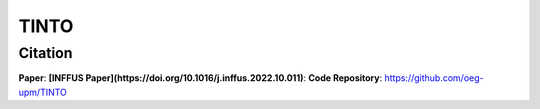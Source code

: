 TINTO
=====


Citation
------
**Paper**:  **[INFFUS Paper](https://doi.org/10.1016/j.inffus.2022.10.011)**:
**Code Repository**: https://github.com/oeg-upm/TINTO

